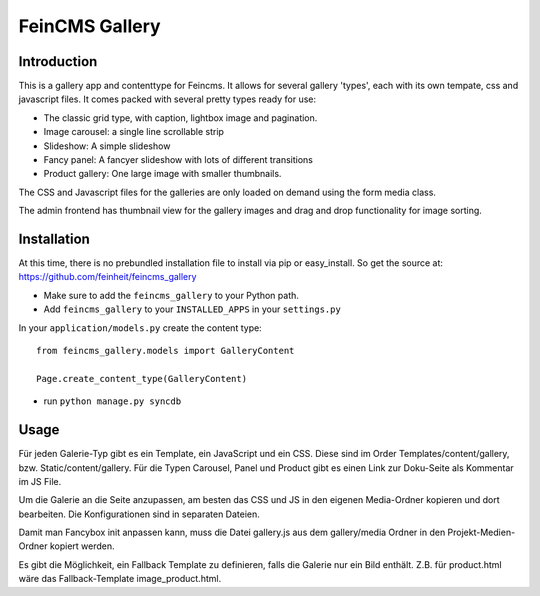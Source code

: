 ===============
FeinCMS Gallery
===============

Introduction
------------
This is a gallery app and contenttype for Feincms. It allows for several gallery 'types', each with its own
tempate, css and javascript files. It comes packed with several pretty types ready for use:

* The classic grid type, with caption, lightbox image and pagination.
* Image carousel: a single line scrollable strip
* Slideshow: A simple slideshow
* Fancy panel: A fancyer slideshow with lots of different transitions
* Product gallery: One large image with smaller thumbnails. 

The CSS and Javascript files for the galleries are only loaded on demand using the form media class.

The admin frontend has thumbnail view for the gallery images and drag and drop functionality for image sorting.


Installation
------------

At this time, there is no prebundled installation file to install via pip or easy_install. So get
the source at: https://github.com/feinheit/feincms_gallery

* Make sure to add the ``feincms_gallery`` to your Python path.
* Add ``feincms_gallery`` to your ``INSTALLED_APPS`` in your ``settings.py``

In your ``application/models.py`` create the content type::

    from feincms_gallery.models import GalleryContent

    Page.create_content_type(GalleryContent)


* run ``python manage.py syncdb``


Usage
-----

Für jeden Galerie-Typ gibt es ein Template, ein JavaScript und ein CSS. Diese sind im Order Templates/content/gallery, bzw. Static/content/gallery.
Für die Typen Carousel, Panel und Product gibt es einen Link zur Doku-Seite als Kommentar im JS File.

Um die Galerie an die Seite anzupassen, am besten das CSS und JS in den eigenen Media-Ordner kopieren und dort bearbeiten. Die Konfigurationen sind in separaten Dateien.

Damit man Fancybox init anpassen kann, muss die Datei gallery.js aus dem gallery/media Ordner in den Projekt-Medien-Ordner kopiert werden.

Es gibt die Möglichkeit, ein Fallback Template zu definieren, falls die Galerie nur ein Bild enthält. Z.B. für product.html wäre das Fallback-Template image_product.html. 
